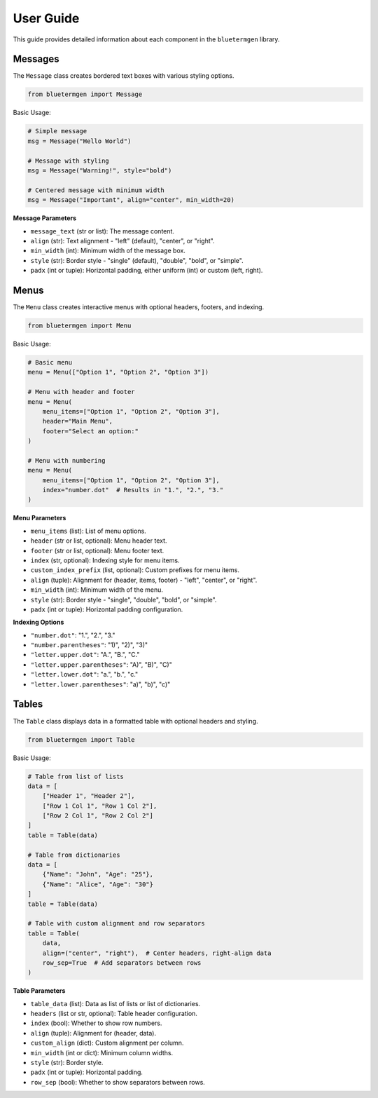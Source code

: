 User Guide
=========

This guide provides detailed information about each component in the ``bluetermgen`` library.

Messages
-------

The ``Message`` class creates bordered text boxes with various styling options.

.. code-block:: python

   from bluetermgen import Message

Basic Usage:

.. code-block:: python

   # Simple message
   msg = Message("Hello World")
   
   # Message with styling
   msg = Message("Warning!", style="bold")
   
   # Centered message with minimum width
   msg = Message("Important", align="center", min_width=20)

**Message Parameters**

* ``message_text`` (str or list): The message content.
* ``align`` (str): Text alignment - "left" (default), "center", or "right".
* ``min_width`` (int): Minimum width of the message box.
* ``style`` (str): Border style - "single" (default), "double", "bold", or "simple".
* ``padx`` (int or tuple): Horizontal padding, either uniform (int) or custom (left, right).

Menus
-----

The ``Menu`` class creates interactive menus with optional headers, footers, and indexing.

.. code-block:: python

   from bluetermgen import Menu

Basic Usage:

.. code-block:: python

   # Basic menu
   menu = Menu(["Option 1", "Option 2", "Option 3"])
   
   # Menu with header and footer
   menu = Menu(
       menu_items=["Option 1", "Option 2", "Option 3"],
       header="Main Menu",
       footer="Select an option:"
   )
   
   # Menu with numbering
   menu = Menu(
       menu_items=["Option 1", "Option 2", "Option 3"],
       index="number.dot"  # Results in "1.", "2.", "3."
   )

**Menu Parameters**

* ``menu_items`` (list): List of menu options.
* ``header`` (str or list, optional): Menu header text.
* ``footer`` (str or list, optional): Menu footer text.
* ``index`` (str, optional): Indexing style for menu items.
* ``custom_index_prefix`` (list, optional): Custom prefixes for menu items.
* ``align`` (tuple): Alignment for (header, items, footer) - "left", "center", or "right".
* ``min_width`` (int): Minimum width of the menu.
* ``style`` (str): Border style - "single", "double", "bold", or "simple".
* ``padx`` (int or tuple): Horizontal padding configuration.

**Indexing Options**

* ``"number.dot"``: "1.", "2.", "3."
* ``"number.parentheses"``: "1)", "2)", "3)"
* ``"letter.upper.dot"``: "A.", "B.", "C."
* ``"letter.upper.parentheses"``: "A)", "B)", "C)"
* ``"letter.lower.dot"``: "a.", "b.", "c."
* ``"letter.lower.parentheses"``: "a)", "b)", "c)"

Tables
-----

The ``Table`` class displays data in a formatted table with optional headers and styling.

.. code-block:: python

   from bluetermgen import Table

Basic Usage:

.. code-block:: python

   # Table from list of lists
   data = [
       ["Header 1", "Header 2"],
       ["Row 1 Col 1", "Row 1 Col 2"],
       ["Row 2 Col 1", "Row 2 Col 2"]
   ]
   table = Table(data)
   
   # Table from dictionaries
   data = [
       {"Name": "John", "Age": "25"},
       {"Name": "Alice", "Age": "30"}
   ]
   table = Table(data)
   
   # Table with custom alignment and row separators
   table = Table(
       data,
       align=("center", "right"),  # Center headers, right-align data
       row_sep=True  # Add separators between rows
   )

**Table Parameters**

* ``table_data`` (list): Data as list of lists or list of dictionaries.
* ``headers`` (list or str, optional): Table header configuration.
* ``index`` (bool): Whether to show row numbers.
* ``align`` (tuple): Alignment for (header, data).
* ``custom_align`` (dict): Custom alignment per column.
* ``min_width`` (int or dict): Minimum column widths.
* ``style`` (str): Border style.
* ``padx`` (int or tuple): Horizontal padding.
* ``row_sep`` (bool): Whether to show separators between rows.